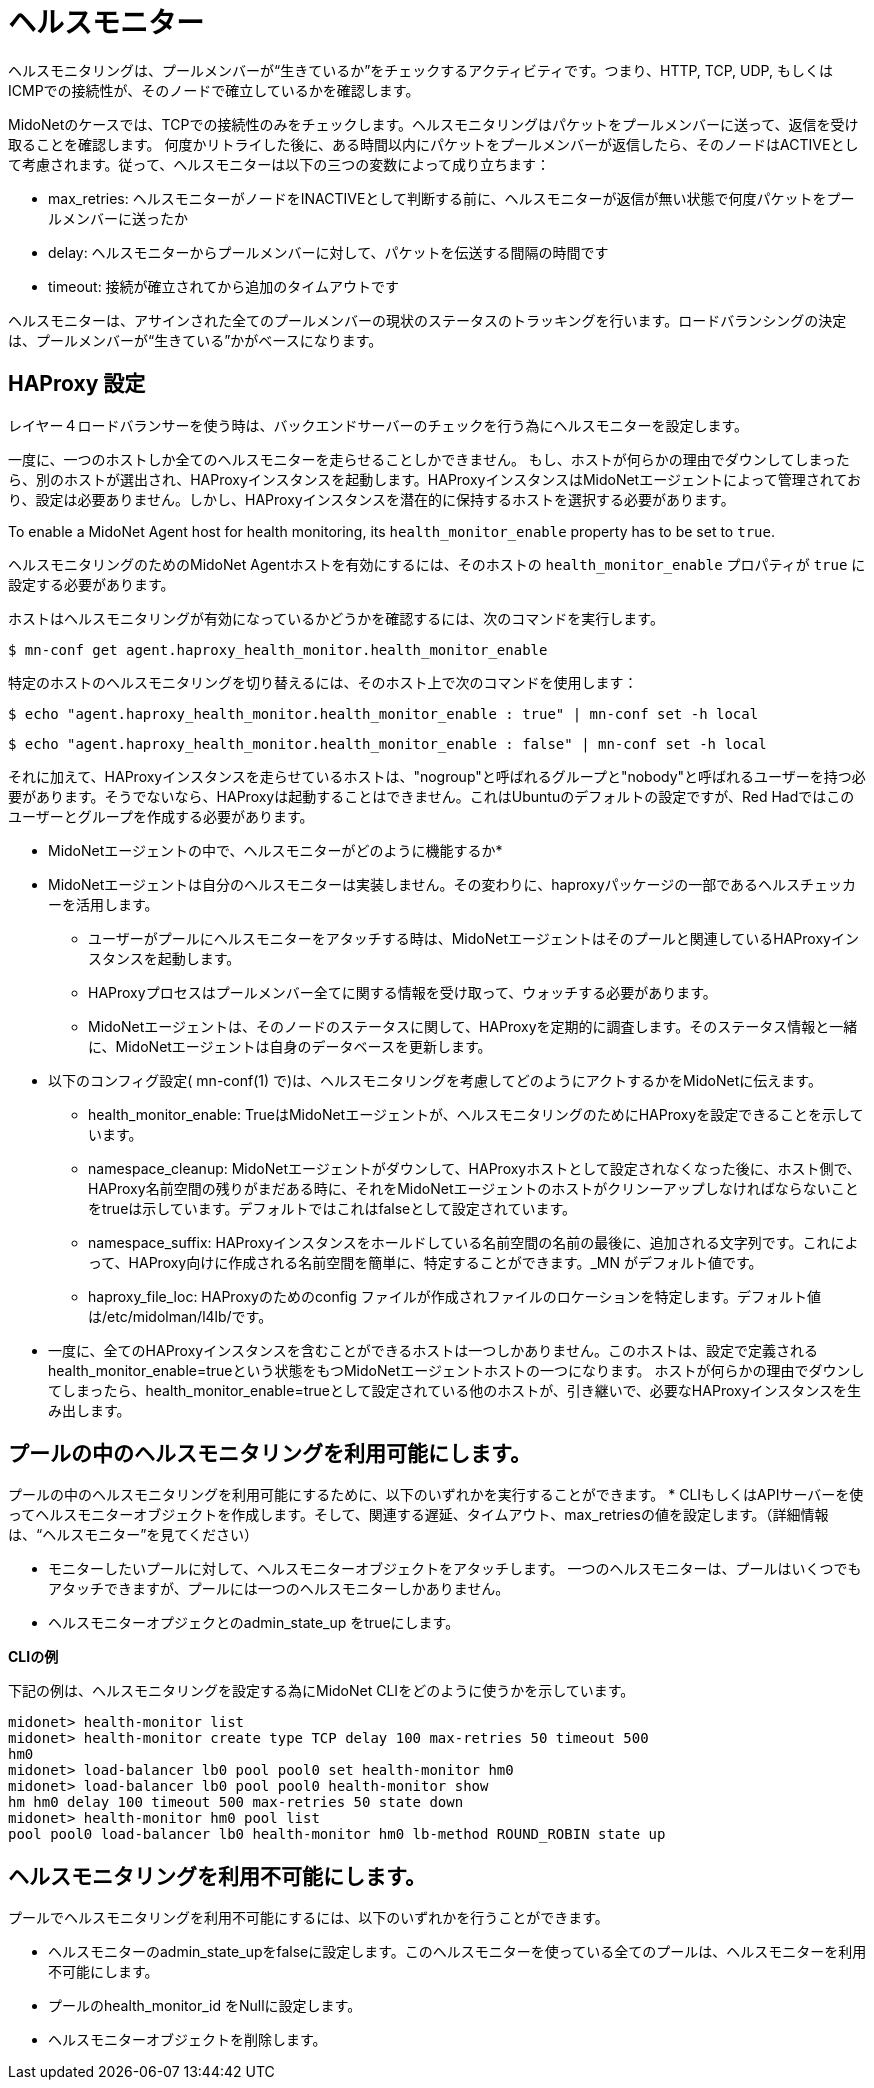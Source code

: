 [[health_monitor]]
= ヘルスモニター

ヘルスモニタリングは、プールメンバーが“生きているか”をチェックするアクティビティです。つまり、HTTP, TCP, UDP, もしくは ICMPでの接続性が、そのノードで確立しているかを確認します。

MidoNetのケースでは、TCPでの接続性のみをチェックします。ヘルスモニタリングはパケットをプールメンバーに送って、返信を受け取ることを確認します。
何度かリトライした後に、ある時間以内にパケットをプールメンバーが返信したら、そのノードはACTIVEとして考慮されます。従って、ヘルスモニターは以下の三つの変数によって成り立ちます：

* max_retries: ヘルスモニターがノードをINACTIVEとして判断する前に、ヘルスモニターが返信が無い状態で何度パケットをプールメンバーに送ったか

* delay: ヘルスモニターからプールメンバーに対して、パケットを伝送する間隔の時間です

* timeout: 接続が確立されてから追加のタイムアウトです

ヘルスモニターは、アサインされた全てのプールメンバーの現状のステータスのトラッキングを行います。ロードバランシングの決定は、プールメンバーが“生きている”かがベースになります。

== HAProxy 設定

レイヤー４ロードバランサーを使う時は、バックエンドサーバーのチェックを行う為にヘルスモニターを設定します。

一度に、一つのホストしか全てのヘルスモニターを走らせることしかできません。
もし、ホストが何らかの理由でダウンしてしまったら、別のホストが選出され、HAProxyインスタンスを起動します。HAProxyインスタンスはMidoNetエージェントによって管理されており、設定は必要ありません。しかし、HAProxyインスタンスを潜在的に保持するホストを選択する必要があります。

To enable a MidoNet Agent host for health monitoring, its
`health_monitor_enable` property has to be set to `true`.

ヘルスモニタリングのためのMidoNet Agentホストを有効にするには、そのホストの
`health_monitor_enable` プロパティが `true` に設定する必要があります。

ホストはヘルスモニタリングが有効になっているかどうかを確認するには、次のコマンドを実行します。

[source]
----
$ mn-conf get agent.haproxy_health_monitor.health_monitor_enable
----

特定のホストのヘルスモニタリングを切り替えるには、そのホスト上で次のコマンドを使用します：

[source]
----
$ echo "agent.haproxy_health_monitor.health_monitor_enable : true" | mn-conf set -h local
----

[source]
----
$ echo "agent.haproxy_health_monitor.health_monitor_enable : false" | mn-conf set -h local
----

それに加えて、HAProxyインスタンスを走らせているホストは、"nogroup"と呼ばれるグループと"nobody"と呼ばれるユーザーを持つ必要があります。そうでないなら、HAProxyは起動することはできません。これはUbuntuのデフォルトの設定ですが、Red Hadではこのユーザーとグループを作成する必要があります。

* MidoNetエージェントの中で、ヘルスモニターがどのように機能するか*

* MidoNetエージェントは自分のヘルスモニターは実装しません。その変わりに、haproxyパッケージの一部であるヘルスチェッカーを活用します。

** ユーザーがプールにヘルスモニターをアタッチする時は、MidoNetエージェントはそのプールと関連しているHAProxyインスタンスを起動します。

** HAProxyプロセスはプールメンバー全てに関する情報を受け取って、ウォッチする必要があります。

** MidoNetエージェントは、そのノードのステータスに関して、HAProxyを定期的に調査します。そのステータス情報と一緒に、MidoNetエージェントは自身のデータベースを更新します。

* 以下のコンフィグ設定( +mn-conf(1)+ で)は、ヘルスモニタリングを考慮してどのようにアクトするかをMidoNetに伝えます。

** health_monitor_enable: TrueはMidoNetエージェントが、ヘルスモニタリングのためにHAProxyを設定できることを示しています。

** namespace_cleanup: MidoNetエージェントがダウンして、HAProxyホストとして設定されなくなった後に、ホスト側で、HAProxy名前空間の残りがまだある時に、それをMidoNetエージェントのホストがクリンーアップしなければならないことをtrueは示しています。デフォルトではこれはfalseとして設定されています。

** namespace_suffix: HAProxyインスタンスをホールドしている名前空間の名前の最後に、追加される文字列です。これによって、HAProxy向けに作成される名前空間を簡単に、特定することができます。_MN がデフォルト値です。

** haproxy_file_loc: HAProxyのためのconfig ファイルが作成されファイルのロケーションを特定します。デフォルト値は/etc/midolman/l4lb/です。

* 一度に、全てのHAProxyインスタンスを含むことができるホストは一つしかありません。このホストは、設定で定義されるhealth_monitor_enable=trueという状態をもつMidoNetエージェントホストの一つになります。
ホストが何らかの理由でダウンしてしまったら、health_monitor_enable=trueとして設定されている他のホストが、引き継いで、必要なHAProxyインスタンスを生み出します。

== プールの中のヘルスモニタリングを利用可能にします。
プールの中のヘルスモニタリングを利用可能にするために、以下のいずれかを実行することができます。
* CLIもしくはAPIサーバーを使ってヘルスモニターオブジェクトを作成します。そして、関連する遅延、タイムアウト、max_retriesの値を設定します。（詳細情報は、“ヘルスモニター”を見てください）

* モニターしたいプールに対して、ヘルスモニターオブジェクトをアタッチします。
一つのヘルスモニターは、プールはいくつでもアタッチできますが、プールには一つのヘルスモニターしかありません。

* ヘルスモニターオプジェクとのadmin_state_up をtrueにします。

*CLIの例*

下記の例は、ヘルスモニタリングを設定する為にMidoNet CLIをどのように使うかを示しています。

[source]
midonet> health-monitor list
midonet> health-monitor create type TCP delay 100 max-retries 50 timeout 500
hm0
midonet> load-balancer lb0 pool pool0 set health-monitor hm0
midonet> load-balancer lb0 pool pool0 health-monitor show
hm hm0 delay 100 timeout 500 max-retries 50 state down
midonet> health-monitor hm0 pool list
pool pool0 load-balancer lb0 health-monitor hm0 lb-method ROUND_ROBIN state up

== ヘルスモニタリングを利用不可能にします。

プールでヘルスモニタリングを利用不可能にするには、以下のいずれかを行うことができます。

* ヘルスモニターのadmin_state_upをfalseに設定します。このヘルスモニターを使っている全てのプールは、ヘルスモニターを利用不可能にします。
* プールのhealth_monitor_id をNullに設定します。
* ヘルスモニターオブジェクトを削除します。


